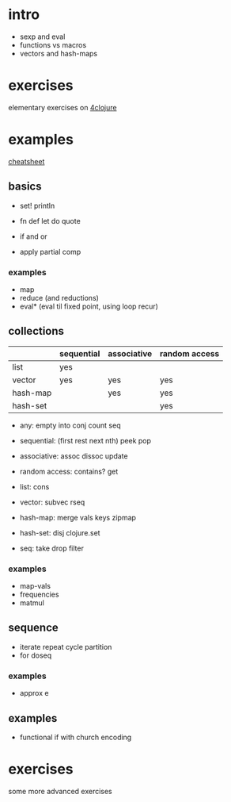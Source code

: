 * intro

- sexp and eval
- functions vs macros
- vectors and hash-maps

* exercises

elementary exercises on [[http://www.4clojure.com/problems][4clojure]]

* examples

[[https://clojure.org/api/cheatsheet][cheatsheet]]

** basics

- set! println

- fn def let do quote
- if and or

- apply partial comp

*** examples

- map
- reduce (and reductions)
- eval* (eval til fixed point, using loop recur)

** collections

|          | sequential | associative | random access |
|----------+------------+-------------+---------------|
| list     | yes        |             |               |
| vector   | yes        | yes         | yes           |
| hash-map |            | yes         | yes           |
| hash-set |            |             | yes           |

- any: empty into conj count seq
- sequential: (first rest next nth) peek pop
- associative: assoc dissoc update
- random access: contains? get

- list: cons
- vector: subvec rseq
- hash-map: merge vals keys zipmap
- hash-set: disj clojure.set

- seq: take drop filter

*** examples

- map-vals
- frequencies
- matmul

** sequence

- iterate repeat cycle partition
- for doseq

*** examples

- approx e

** examples

- functional if with church encoding

* exercises

some more advanced exercises
